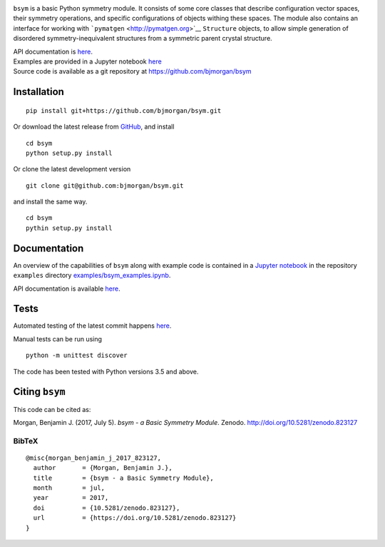 |DOI| |Build Status| |Test Coverage| |Documentation Status|

``bsym`` is a basic Python symmetry module. It consists of some core
classes that describe configuration vector spaces, their symmetry
operations, and specific configurations of objects withing these spaces.
The module also contains an interface for working with
```pymatgen`` <http://pymatgen.org>`__ ``Structure`` objects, to allow
simple generation of disordered symmetry-inequivalent structures from a
symmetric parent crystal structure.

| API documentation is `here <http://bsym.readthedocs.io>`__.
| Examples are provided in a Jupyter notebook
  `here <http://nbviewer.jupyter.org/github/bjmorgan/bsym/blob/master/examples/bsym_examples.ipynb>`__
| Source code is available as a git repository at
  https://github.com/bjmorgan/bsym

Installation
------------

::

    pip install git+https://github.com/bjmorgan/bsym.git

Or download the latest release from
`GitHub <httpsL//github.com/bjmorgan/bsym/releases>`__, and install

::

    cd bsym
    python setup.py install

Or clone the latest development version

::

    git clone git@github.com:bjmorgan/bsym.git

and install the same way.

::

    cd bsym
    pythin setup.py install 

Documentation
-------------

An overview of the capabilities of ``bsym`` along with example code is
contained in a `Jupyter
notebook <http://jupyter-notebook.readthedocs.io/en/latest/#>`__ in the
repository ``examples`` directory
`examples/bsym\_examples.ipynb <http://nbviewer.jupyter.org/github/bjmorgan/bsym/blob/master/examples/bsym_examples.ipynb>`__.

API documentation is available `here <http://bsym.readthedocs.io>`__.

Tests
-----

Automated testing of the latest commit happens
`here <https://travis-ci.org/bjmorgan/bsym>`__.

Manual tests can be run using

::

    python -m unittest discover

The code has been tested with Python versions 3.5 and above.

Citing ``bsym``
---------------

This code can be cited as:

Morgan, Benjamin J. (2017, July 5). *bsym - a Basic Symmetry Module*.
Zenodo. http://doi.org/10.5281/zenodo.823127

BibTeX
~~~~~~

::

    @misc{morgan_benjamin_j_2017_823127,
      author       = {Morgan, Benjamin J.},
      title        = {bsym - a Basic Symmetry Module},
      month        = jul,
      year         = 2017,
      doi          = {10.5281/zenodo.823127},
      url          = {https://doi.org/10.5281/zenodo.823127}
    }

.. |DOI| image:: https://zenodo.org/badge/19279643.svg
   :target: https://zenodo.org/badge/latestdoi/19279643
.. |Build Status| image:: https://travis-ci.org/bjmorgan/bsym.svg?branch=master
   :target: https://travis-ci.org/bjmorgan/bsym
.. |Test Coverage| image:: https://codeclimate.com/github/bjmorgan/bsym/badges/coverage.svg
   :target: https://codeclimate.com/github/bjmorgan/bsym/coverage
.. |Documentation Status| image:: https://readthedocs.org/projects/bsym/badge/?version=latest
   :target: http://bsym.readthedocs.io/en/latest/?badge=latest
